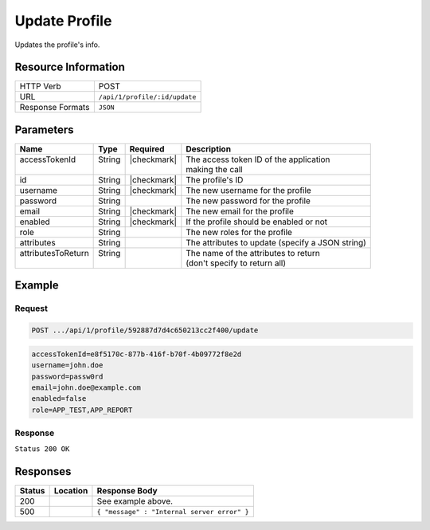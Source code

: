 .. _crafter-profile-api-profile-update:

==============
Update Profile
==============

Updates the profile's info.

--------------------
Resource Information
--------------------

+----------------------------+-------------------------------------------------------------------+
|| HTTP Verb                 || POST                                                             |
+----------------------------+-------------------------------------------------------------------+
|| URL                       || ``/api/1/profile/:id/update``                                    |
+----------------------------+-------------------------------------------------------------------+
|| Response Formats          || ``JSON``                                                         |
+----------------------------+-------------------------------------------------------------------+

----------
Parameters
----------

+---------------------+---------+---------------+---------------------------------------------------+
|| Name               || Type   || Required     || Description                                      |
+=====================+=========+===============+===================================================+
|| accessTokenId      || String || |checkmark|  || The access token ID of the application           |
||                    ||        ||              || making the call                                  |
+---------------------+---------+---------------+---------------------------------------------------+
|| id                 || String || |checkmark|  || The profile's ID                                 |
+---------------------+---------+---------------+---------------------------------------------------+
|| username           || String || |checkmark|  || The new username for the profile                 |
+---------------------+---------+---------------+---------------------------------------------------+
|| password           || String ||              || The new password for the profile                 |
+---------------------+---------+---------------+---------------------------------------------------+
|| email              || String || |checkmark|  || The new email for the profile                    |
+---------------------+---------+---------------+---------------------------------------------------+
|| enabled            || String || |checkmark|  || If the profile should be enabled or not          |
+---------------------+---------+---------------+---------------------------------------------------+
|| role               || String ||              || The new roles for the profile                    |
+---------------------+---------+---------------+---------------------------------------------------+
|| attributes         || String ||              || The attributes to update (specify a JSON string) |
+---------------------+---------+---------------+---------------------------------------------------+
|| attributesToReturn || String ||              || The name of the attributes to return             |
||                    ||        ||              || (don't specify to return all)                    |
+---------------------+---------+---------------+---------------------------------------------------+

-------
Example
-------

^^^^^^^
Request
^^^^^^^

.. code-block:: none

  POST .../api/1/profile/592887d7d4c650213cc2f400/update

.. code-block:: none

  accessTokenId=e8f5170c-877b-416f-b70f-4b09772f8e2d
  username=john.doe
  password=passw0rd
  email=john.doe@example.com
  enabled=false
  role=APP_TEST,APP_REPORT

^^^^^^^^
Response
^^^^^^^^

``Status 200 OK``

.. code-block:: json
  :linenos:

  {
    "username": "john.doe",
    "email": "john.doe@example.com",
    "verified": false,
    "enabled": false,
    "createdOn": 1495828439317,
    "lastModified": 1495828570508,
    "tenant": "sample-tenant",
    "roles": [
      "APP_TEST",
      "APP_REPORT"
    ],
    "attributes": {
      "firstName": "John",
      "lastName": "Doe"
    },
    "id": "592887d7d4c650213cc2f400"
  }

---------
Responses
---------

+---------+--------------------------------+-----------------------------------------------------+
|| Status || Location                      || Response Body                                      |
+=========+================================+=====================================================+
|| 200    ||                               || See example above.                                 |
+---------+--------------------------------+-----------------------------------------------------+
|| 500    ||                               || ``{ "message" : "Internal server error" }``        |
+---------+--------------------------------+-----------------------------------------------------+
